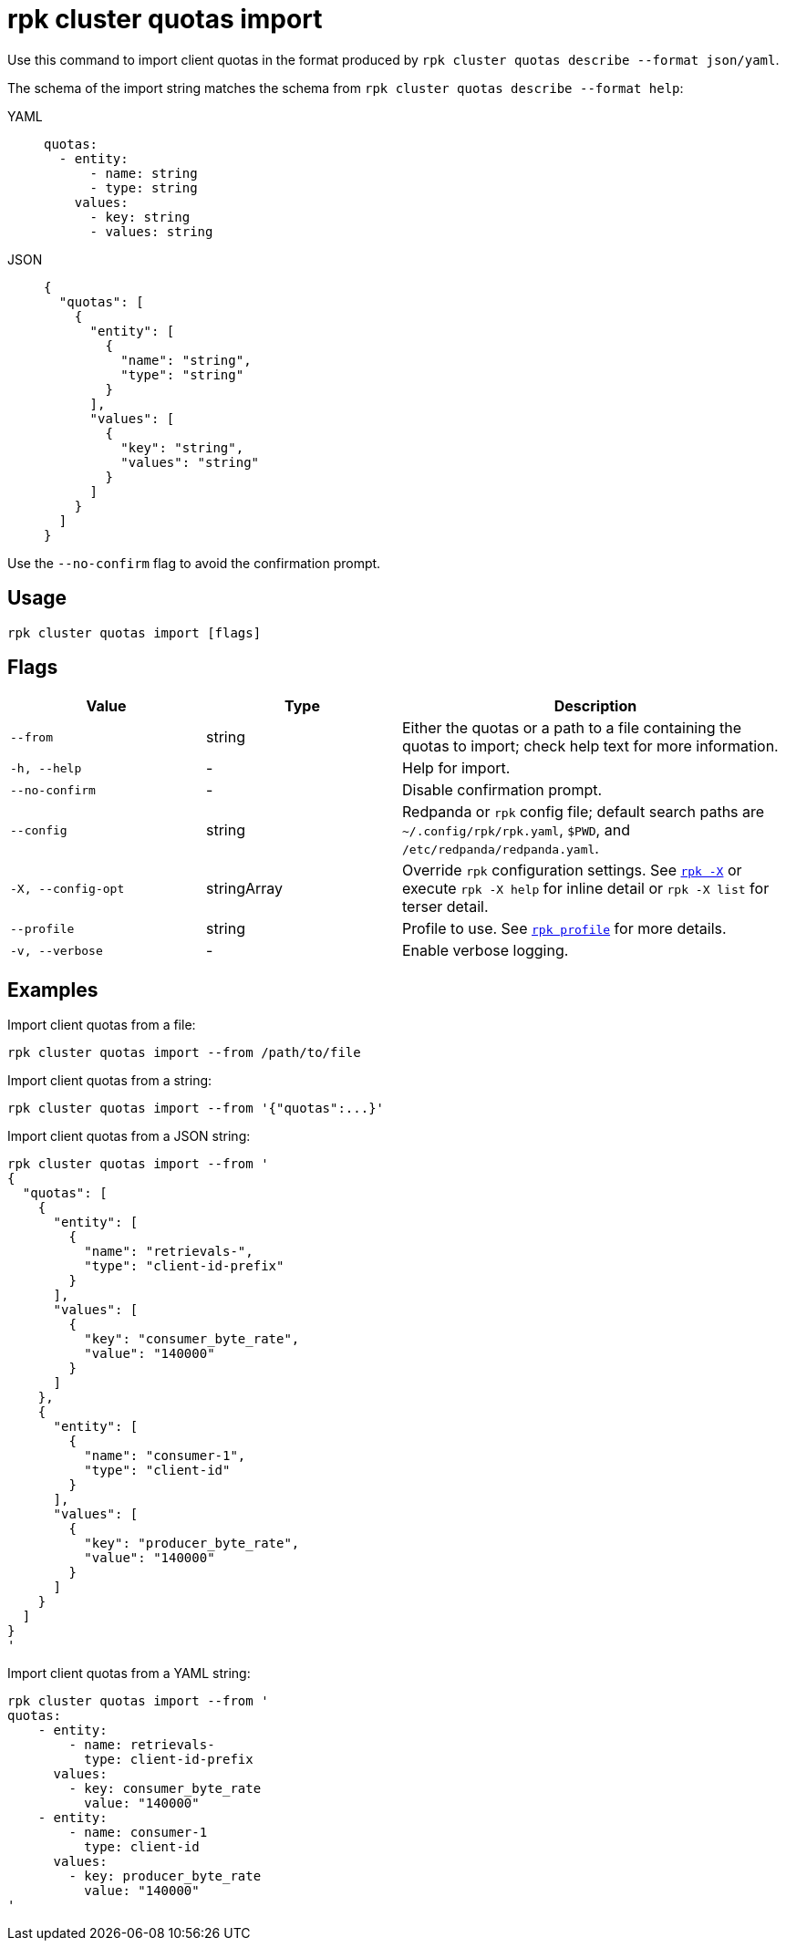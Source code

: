 = rpk cluster quotas import
// tag::single-source[]

Use this command to import client quotas in the format produced by `rpk cluster quotas describe --format json/yaml`.

The schema of the import string matches the schema from `rpk cluster quotas describe --format help`:

[tabs]
======
YAML::
+
[,yaml]
----
quotas:
  - entity:
      - name: string
      - type: string
    values:
      - key: string
      - values: string
----
JSON::
+
[,yaml]
----
{
  "quotas": [
    {
      "entity": [
        {
          "name": "string",
          "type": "string"
        }
      ],
      "values": [
        {
          "key": "string",
          "values": "string"
        }
      ]
    }
  ]
}
----
======

Use the `--no-confirm` flag to avoid the confirmation prompt.

== Usage

[,bash]
----
rpk cluster quotas import [flags]
----

== Flags

[cols="1m,1a,2a"]
|===
|*Value* |*Type* |*Description*

|--from |string |Either the quotas or a path to a file containing the quotas to import; check help text for more information.

|-h, --help |- |Help for import.

|--no-confirm |- |Disable confirmation prompt.

|--config |string |Redpanda or `rpk` config file; default search paths are `~/.config/rpk/rpk.yaml`, `$PWD`, and `/etc/redpanda/redpanda.yaml`.

|-X, --config-opt |stringArray |Override `rpk` configuration settings. See xref:reference:rpk/rpk-x-options.adoc[`rpk -X`] or execute `rpk -X help` for inline detail or `rpk -X list` for terser detail.

|--profile |string |Profile to use. See xref:reference:rpk/rpk-profile.adoc[`rpk profile`] for more details.

|-v, --verbose |- |Enable verbose logging.
|===


== Examples

Import client quotas from a file:

[,bash]
----
rpk cluster quotas import --from /path/to/file
----

Import client quotas from a string:

[,bash]
----
rpk cluster quotas import --from '{"quotas":...}'
----

Import client quotas from a JSON string:

[,bash]
----
rpk cluster quotas import --from '
{
  "quotas": [
    {
      "entity": [
        {
          "name": "retrievals-",
          "type": "client-id-prefix"
        }
      ],
      "values": [
        {
          "key": "consumer_byte_rate",
          "value": "140000"
        }
      ]
    },
    {
      "entity": [
        {
          "name": "consumer-1",
          "type": "client-id"
        }
      ],
      "values": [
        {
          "key": "producer_byte_rate",
          "value": "140000"
        }
      ]
    }
  ]
}
'
----

Import client quotas from a YAML string:

[,bash]
----
rpk cluster quotas import --from '
quotas:
    - entity:
        - name: retrievals-
          type: client-id-prefix
      values:
        - key: consumer_byte_rate
          value: "140000"
    - entity:
        - name: consumer-1
          type: client-id
      values:
        - key: producer_byte_rate
          value: "140000"
'
----

// end::single-source[]